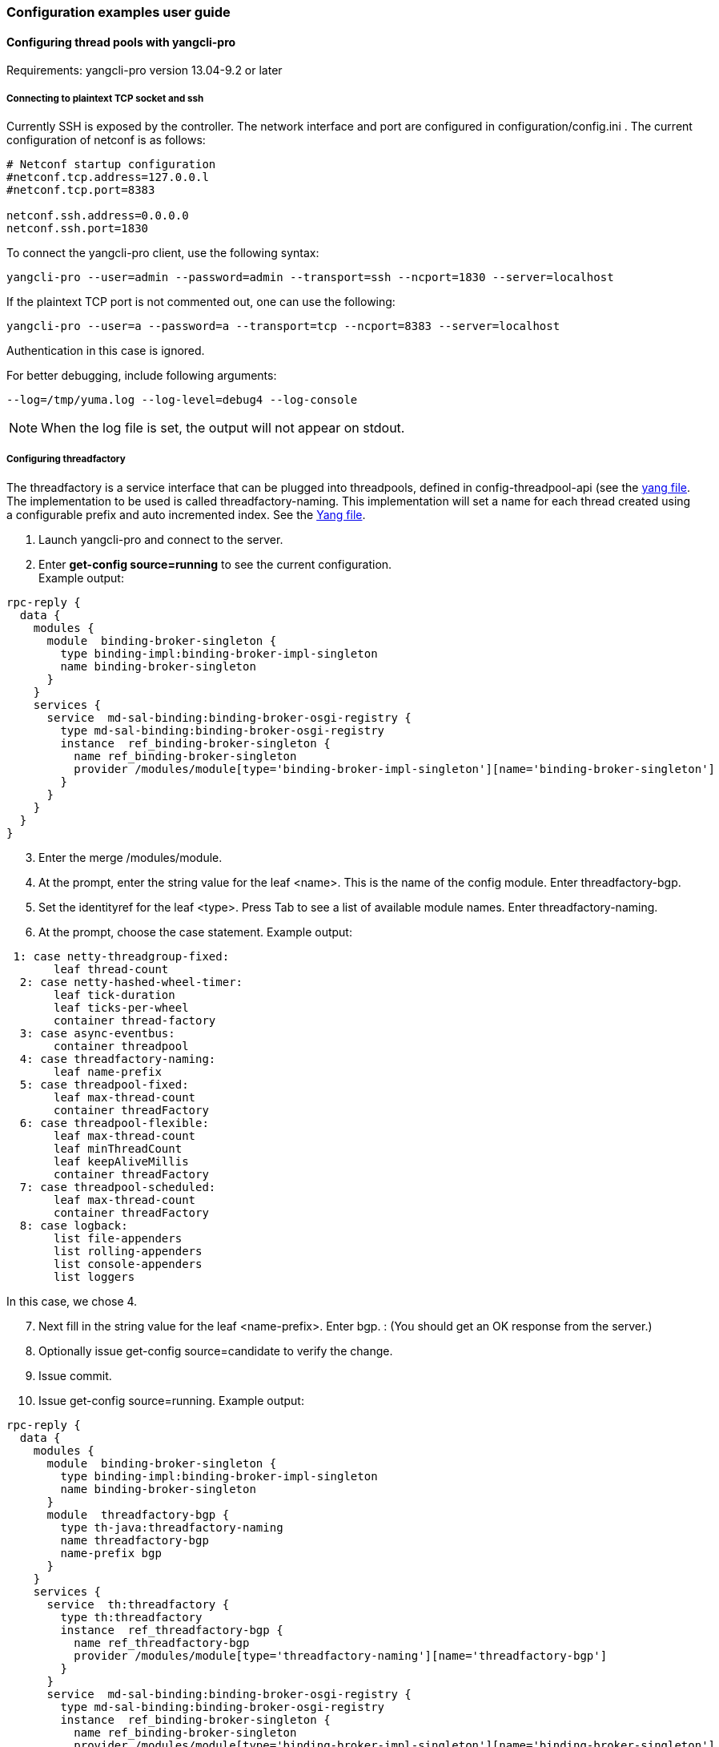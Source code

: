 // https://wiki.opendaylight.org/view/OpenDaylight_Controller:Config:Examples:User_guide
// FIXME: This should be updated and probably part of user / operations guide
=== Configuration examples user guide
==== Configuring thread pools with yangcli-pro
Requirements: yangcli-pro version 13.04-9.2 or later +

===== Connecting to plaintext TCP socket and ssh
Currently SSH is exposed by the controller. The network interface and port are configured in configuration/config.ini . The current configuration of netconf is as follows: +
----
# Netconf startup configuration
#netconf.tcp.address=127.0.0.l
#netconf.tcp.port=8383

netconf.ssh.address=0.0.0.0
netconf.ssh.port=1830
----
To connect the yangcli-pro client, use the following syntax: +
----
yangcli-pro --user=admin --password=admin --transport=ssh --ncport=1830 --server=localhost
----
If the plaintext TCP port is not commented out, one can use the following: +
----
yangcli-pro --user=a --password=a --transport=tcp --ncport=8383 --server=localhost
----
Authentication in this case is ignored.

For better debugging, include following arguments: +
----
--log=/tmp/yuma.log --log-level=debug4 --log-console
----

NOTE:  When the log file is set, the output will not appear on stdout.

===== Configuring threadfactory
The threadfactory is a service interface that can be plugged into threadpools, defined in config-threadpool-api (see the https://git.opendaylight.org/gerrit/gitweb?p=controller.git;a=blob;f=opendaylight/config/threadpool-config-api/src/main/yang/threadpool.yang;h=8f3064822be319dfee6fd7c7061c8bee14db268f;hb=refs/heads/master[yang file].
The implementation to be used is called threadfactory-naming. This implementation will set a name for each thread created using a configurable prefix and auto incremented index. See the https://git.opendaylight.org/gerrit/gitweb?p=controller.git;a=blob;f=opendaylight/config/threadpool-config-impl/src/main/yang/threadpool-impl.yang;h=a2366f285a0c0b8682b1093f18fb5ee184c9cde3;hb=refs/heads/master[Yang file].

. Launch yangcli-pro and connect to the server.
. Enter *get-config source=running* to see the current configuration. +
Example output: +
----
rpc-reply {
  data {
    modules {
      module  binding-broker-singleton {
        type binding-impl:binding-broker-impl-singleton
        name binding-broker-singleton
      }
    }
    services {
      service  md-sal-binding:binding-broker-osgi-registry {
        type md-sal-binding:binding-broker-osgi-registry
        instance  ref_binding-broker-singleton {
          name ref_binding-broker-singleton
          provider /modules/module[type='binding-broker-impl-singleton'][name='binding-broker-singleton']
        }
      }
    }
  }
}
----
[start=3]
. Enter the merge /modules/module.
. At the prompt, enter the string value for the leaf <name>. This is the name of the config module. Enter threadfactory-bgp.
. Set the identityref for the leaf <type>. Press Tab to see a list of available module names. Enter threadfactory-naming.
. At the prompt, choose the case statement. Example output:
----
 1: case netty-threadgroup-fixed:
       leaf thread-count
  2: case netty-hashed-wheel-timer:
       leaf tick-duration
       leaf ticks-per-wheel
       container thread-factory
  3: case async-eventbus:
       container threadpool
  4: case threadfactory-naming:
       leaf name-prefix
  5: case threadpool-fixed:
       leaf max-thread-count
       container threadFactory
  6: case threadpool-flexible:
       leaf max-thread-count
       leaf minThreadCount
       leaf keepAliveMillis
       container threadFactory
  7: case threadpool-scheduled:
       leaf max-thread-count
       container threadFactory
  8: case logback:
       list file-appenders
       list rolling-appenders
       list console-appenders
       list loggers
----
In this case, we chose 4. +
[start=7]
. Next fill in the string value for the leaf <name-prefix>. Enter bgp.
: (You should get an OK response from the server.)
[start=8]
. Optionally issue get-config source=candidate to verify the change.
. Issue commit.
. Issue get-config source=running. Example output: +
----
rpc-reply {
  data {
    modules {
      module  binding-broker-singleton {
        type binding-impl:binding-broker-impl-singleton
        name binding-broker-singleton
      }
      module  threadfactory-bgp {
        type th-java:threadfactory-naming
        name threadfactory-bgp
        name-prefix bgp
      }
    }
    services {
      service  th:threadfactory {
        type th:threadfactory
        instance  ref_threadfactory-bgp {
          name ref_threadfactory-bgp
          provider /modules/module[type='threadfactory-naming'][name='threadfactory-bgp']
        }
      }
      service  md-sal-binding:binding-broker-osgi-registry {
        type md-sal-binding:binding-broker-osgi-registry
        instance  ref_binding-broker-singleton {
          name ref_binding-broker-singleton
          provider /modules/module[type='binding-broker-impl-singleton'][name='binding-broker-singleton']
        }
      }
    }
  }
}
----
==== Configuring fixed threadpool

Service interface threadpool is defined in the config-threadpool-api. The implementation used is called threadpool-fixed that is defined in config-threadpool-impl. This implementation creates a threadpool of fixed size. There are two mandatory attributes: size and dependency on a threadfactory.

. Issue get-config source=running. As you can see in the last step of configuring threadfactory, /services/service, the node associated with it has instance name ref_threadfactory-bgp.
. Issue merge /modules/module.
. Enter the name bgp-threadpool.
. Enter the type threadpool.
. Select the appropriate case statement.
. Enter the value for leaf <max-thread-count>: 100.
. Enter the threadfactory for attribute threadfactory/type. This is with reference to /services/service/type, in other words, the service interface.
. Enter ref_threadfactory-bgp.
Server response must be an OK message.
[start=9]
. Issue commit.
. Issue get-config source=running.
Example output: +
----
rpc-reply {
  data {
    modules {
      module  binding-broker-singleton {
        type binding-impl:binding-broker-impl-singleton
        name binding-broker-singleton
      }
      module  bgp-threadpool {
        type th-java:threadpool-fixed
        name bgp-threadpool
        threadFactory {
          type th:threadfactory
          name ref_threadfactory-bgp
        }
        max-thread-count 100
      }
      module  threadfactory-bgp {
        type th-java:threadfactory-naming
        name threadfactory-bgp
        name-prefix bgp
      }
    }
    services {
      service  th:threadpool {
        type th:threadpool
        instance  ref_bgp-threadpool {
          name ref_bgp-threadpool
          provider /modules/module[type='threadpool-fixed'][name='bgp-threadpool']
        }
      }
      service  th:threadfactory {
        type th:threadfactory
        instance  ref_threadfactory-bgp {
          name ref_threadfactory-bgp
          provider /modules/module[type='threadfactory-naming'][name='threadfactory-bgp']
        }
      }
      service  md-sal-binding:binding-broker-osgi-registry {
        type md-sal-binding:binding-broker-osgi-registry
        instance  ref_binding-broker-singleton {
          name ref_binding-broker-singleton
          provider /modules/module[type='binding-broker-impl-singleton'][name='binding-broker-singleton']
        }
      }
    }
  }
}
----
To see the actual netconf messages, use the logging arguments described at the top of this page. To validate that a threadpool has been created, a tool like VisualVM can be used.

==== Logback configuration - Yuma
This approach to configure logback will utilize a 3rd party cli netconf client from Yuma. We will modify existing console appender in logback and then call reset rpc on logback to clear its status list.

For initial configuration of the controller and startup parameters for yuma, see the threadpool example: https://wiki.opendaylight.org/view/OpenDaylight_Controller:Config:Examples:Threadpool[Threadpool configuration using Yuma].

Start the controller and yuma cli client as in the previous example.

There is no need to initialize the configuration module wrapping logback manually, since it creates a default instance. Therefore you should see the output containing logback configuration after the execution of get-config source=running command in yuma:
----
rpc-reply {
  data {
    modules {
      module  singleton {
        type logging:logback
        name singleton
        console-appenders {
          threshold-filter ERROR
          name STDOUT
          encoder-pattern '%date{"yyyy-MM-dd HH:mm:ss.SSS z"} [%thread] %-5level %logger{36} - %msg%n'
        }
        file-appenders {
          append true
          file-name logs/audit.log
          name audit-file
          encoder-pattern '%date{"yyyy-MM-dd HH:mm:ss.SSS z"} %msg %n'
        }
        loggers {
          level WARN
          logger-name org.opendaylight.controller.logging.bridge
        }
        loggers {
          level INFO
          logger-name audit
          appenders audit-file
        }
        loggers {
          level ERROR
          logger-name ROOT
          appenders STDOUT
          appenders opendaylight.log
        }
        loggers {
          level INFO
          logger-name org.opendaylight
        }
        loggers {
          level WARN
          logger-name io.netty
        }
        rolling-appenders {
          append true
          max-file-size 10MB
          file-name logs/opendaylight.log
          name opendaylight.log
          file-name-pattern logs/opendaylight.%d.log.zip
          encoder-pattern '%date{"yyyy-MM-dd HH:mm:ss.SSS z"} [%thread] %-5level %logger{35} - %msg%n'
          clean-history-on-start false
          max-history 1
          rolling-policy-type TimeBasedRollingPolicy
        }
      }
      module  binding-broker-singleton {
        type binding-impl:binding-broker-impl-singleton
        name binding-broker-singleton
      }
    }
    services {
      service  md-sal-binding:binding-broker-osgi-registry {
        type md-sal-binding:binding-broker-osgi-registry
        instance  ref_binding-broker-singleton {
          name ref_binding-broker-singleton
          provider /modules/module[type='binding-broker-impl-singleton'][name='binding-broker-singleton']
        }
      }
    }
  }
}
----

===== Modifying existing console appender in logback
. Start edit-config with merge option:
----
merge /modules/module
----
[start=2]
. For Name of the module, enter *singleton*.
. For Type, enter *logback*.
. Pick the corresponding case statement with the name logback.
We do not want to modify file-appenders, rolling-appenders and loggers lists, so the answer to questions from yuma is N (for no):
----
Filling optional case /modules/module/configuration/logback:
Add optional list 'file-appenders'?
Enter Y for yes, N for no, or C to cancel: [default: Y]
----
[start=5]
. As we want to modify console-appenders, the answer to the question from Yuma is Y:
----
Filling optional case /modules/module/configuration/logback:
Add optional list 'console-appenders'?
Enter Y for yes, N for no, or C to cancel: [default: Y]
----
[start=6]
. This will start a new configuration process for console appender and we will fill following values:

* <encoder-pattern> %date{"yyyy-MM-dd HH:mm:ss.SSS z"} %msg %n
* <threshold-filter> INFO
* <name> STDOUT
[start=7]
. Answer N to the next question.
----
Add another list?
Enter Y for yes, N for no, or C to cancel: [default: N]
----
Notice that we changed the level for threshold-filter for STDOUT console appender from ERROR to INFO. Now issue a commit command to commit the changed configuration, and the response from get-config source=running command should look like this:
----
rpc-reply {
  data {
    modules {
      module  singleton {
        type logging:logback
        name singleton
        console-appenders {
          threshold-filter INFO
          name STDOUT
          encoder-pattern '%date{"yyyy-MM-dd HH:mm:ss.SSS z"} [%thread] %-5level %logger{36} - %msg%n'
        }
        file-appenders {
          append true
          file-name logs/audit.log
          name audit-file
          encoder-pattern '%date{"yyyy-MM-dd HH:mm:ss.SSS z"} %msg %n'
        }
        loggers {
          level WARN
          logger-name org.opendaylight.controller.logging.bridge
        }
        loggers {
          level INFO
          logger-name audit
          appenders audit-file
        }
        loggers {
          level ERROR
          logger-name ROOT
          appenders STDOUT
          appenders opendaylight.log
        }
        loggers {
          level INFO
          logger-name org.opendaylight
        }
        loggers {
          level WARN
          logger-name io.netty
        }
        rolling-appenders {
          append true
          max-file-size 10MB
          file-name logs/opendaylight.log
          name opendaylight.log
          file-name-pattern logs/opendaylight.%d.log.zip
          encoder-pattern '%date{"yyyy-MM-dd HH:mm:ss.SSS z"} [%thread] %-5level %logger{35} - %msg%n'
          clean-history-on-start false
          max-history 1
          rolling-policy-type TimeBasedRollingPolicy
        }
      }
      module  binding-broker-singleton {
        type binding-impl:binding-broker-impl-singleton
        name binding-broker-singleton
      }
    }
    services {
      service  md-sal-binding:binding-broker-osgi-registry {
        type md-sal-binding:binding-broker-osgi-registry
        instance  ref_binding-broker-singleton {
          name ref_binding-broker-singleton
          provider /modules/module[type='binding-broker-impl-singleton'][name='binding-broker-singleton']
        }
      }
    }
  }
}
----
==== Invoking RPCs
*Invoking Reset RPC on logback* +
The configuration module for logback exposes some information about its current state(list of logback status messages). This information can be accessed using get netconf operation or get command from yuma. Example response after issuing get command in yuma:
----
rpc-reply {
  data {
    modules {
      module  singleton {
        type logging:logback
        name singleton
        status {
          message 'Found resource [configuration/logback.xml] at
[file:/.../controller/opendaylight/distribution/opendaylight/target/distribution.opendaylight-
osgipackage/opendaylight/configuration/logback.xml]'
          level INFO
          date 2479534352
        }
        status {
          message 'debug attribute not set'
          level INFO
          date 2479534441
        }
        status {
          message 'Will scan for changes in
[[/.../controller/opendaylight/distribution/opendaylight/target/distribution.opendaylight-
osgipackage/opendaylight/configuration/logback.xml]]
every 60 seconds.'
          level INFO
          date 2479534448
        }
        status {
          message 'Adding ReconfigureOnChangeFilter as a turbo filter'
          level INFO
          date 2479534448
        }
 ...
----
Logback also exposes an rpc called reset that wipes out the list of logback status messages and to invoke an rpc with name reset on module named singleton of type logback, following command needs to be issued in yuma:
----
reset context-instance="/modules/module[type='logback' and name='singleton']"
----
After an ok response, issuing get command should produce response with empty logback status message list:
----
rpc-reply {
  data {
    modules {
      module  singleton {
        type logging:logback
        name singleton
      }
    }
  }
}
----
This response confirms successful execution of the reset rpc on logback.

*Invoking shutdown RPC* +
This command entered in yuma will shut down the server. If all bundles do not stop correctly within 10 seconds, it will force the process to exit.
----
shutdown context-instance="/modules/module[type='shutdown' and name='shutdown']",input-secret="",max-wait-time="10000",reason="reason"
----
